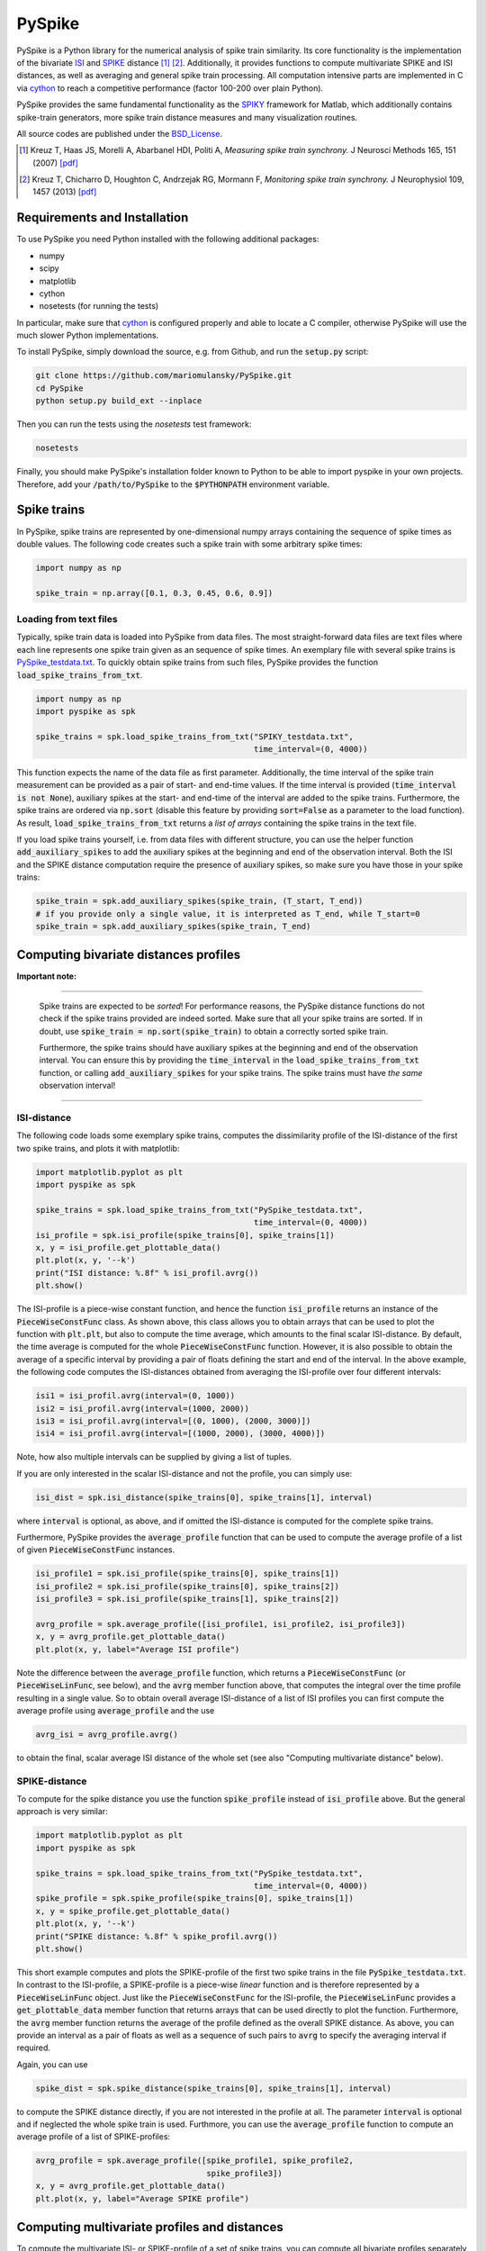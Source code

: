 PySpike
=======

.. image:: https://travis-ci.org/mariomulansky/PySpike.svg?branch=master
    :target: https://travis-ci.org/mariomulansky/PySpike

PySpike is a Python library for the numerical analysis of spike train similarity. 
Its core functionality is the implementation of the bivariate ISI_ and SPIKE_ distance [#]_ [#]_.
Additionally, it provides functions to compute multivariate SPIKE and ISI distances, as well as averaging and general spike train processing.
All computation intensive parts are implemented in C via cython_ to reach a competitive performance (factor 100-200 over plain Python).

PySpike provides the same fundamental functionality as the SPIKY_ framework for Matlab, which additionally contains spike-train generators, more spike train distance measures and many visualization routines.

All source codes are published under the BSD_License_.

.. [#] Kreuz T, Haas JS, Morelli A, Abarbanel HDI, Politi A, *Measuring spike train synchrony.* J Neurosci Methods 165, 151 (2007) `[pdf] <http://wwwold.fi.isc.cnr.it/users/thomas.kreuz/images/Kreuz_JNeurosciMethods_2007_Spike-Train-Synchrony.pdf>`_

.. [#] Kreuz T, Chicharro D, Houghton C, Andrzejak RG, Mormann F, *Monitoring spike train synchrony.* J Neurophysiol 109, 1457 (2013) `[pdf] <http://wwwold.fi.isc.cnr.it/users/thomas.kreuz/images/Kreuz_JNeurophysiol_2013_SPIKE-distance.pdf>`_

Requirements and Installation
-----------------------------

To use PySpike you need Python installed with the following additional packages:

- numpy
- scipy
- matplotlib
- cython
- nosetests (for running the tests)

In particular, make sure that cython_ is configured properly and able to locate a C compiler, otherwise PySpike will use the much slower Python implementations.

To install PySpike, simply download the source, e.g. from Github, and run the :code:`setup.py` script:

.. code:: bash

    git clone https://github.com/mariomulansky/PySpike.git
    cd PySpike
    python setup.py build_ext --inplace

Then you can run the tests using the `nosetests` test framework:

.. code:: bash

    nosetests

Finally, you should make PySpike's installation folder known to Python to be able to import pyspike in your own projects.
Therefore, add your :code:`/path/to/PySpike` to the :code:`$PYTHONPATH` environment variable.

Spike trains
------------

In PySpike, spike trains are represented by one-dimensional numpy arrays containing the sequence of spike times as double values.
The following code creates such a spike train with some arbitrary spike times:
    
.. code:: python

    import numpy as np

    spike_train = np.array([0.1, 0.3, 0.45, 0.6, 0.9])

Loading from text files
.......................

Typically, spike train data is loaded into PySpike from data files.
The most straight-forward data files are text files where each line represents one spike train given as an sequence of spike times.
An exemplary file with several spike trains is `PySpike_testdata.txt <https://github.com/mariomulansky/PySpike/blob/master/examples/PySpike_testdata.txt>`_.
To quickly obtain spike trains from such files, PySpike provides the function :code:`load_spike_trains_from_txt`.

.. code:: python

    import numpy as np
    import pyspike as spk
    
    spike_trains = spk.load_spike_trains_from_txt("SPIKY_testdata.txt", 
                                                  time_interval=(0, 4000))

This function expects the name of the data file as first parameter.
Additionally, the time interval of the spike train measurement can be provided as a pair of start- and end-time values.
If the time interval is provided (:code:`time_interval is not None`), auxiliary spikes at the start- and end-time of the interval are added to the spike trains.
Furthermore, the spike trains are ordered via :code:`np.sort` (disable this feature by providing :code:`sort=False` as a parameter to the load function).
As result, :code:`load_spike_trains_from_txt` returns a *list of arrays* containing the spike trains in the text file.

If you load spike trains yourself, i.e. from data files with different structure, you can use the helper function :code:`add_auxiliary_spikes` to add the auxiliary spikes at the beginning and end of the observation interval.
Both the ISI and the SPIKE distance computation require the presence of auxiliary spikes, so make sure you have those in your spike trains:

.. code:: python

    spike_train = spk.add_auxiliary_spikes(spike_train, (T_start, T_end))
    # if you provide only a single value, it is interpreted as T_end, while T_start=0
    spike_train = spk.add_auxiliary_spikes(spike_train, T_end)

Computing bivariate distances profiles
---------------------------------------

**Important note:**

------------------------------

    Spike trains are expected to be *sorted*! 
    For performance reasons, the PySpike distance functions do not check if the spike trains provided are indeed sorted.
    Make sure that all your spike trains are sorted.
    If in doubt, use :code:`spike_train = np.sort(spike_train)` to obtain a correctly sorted spike train.
    
    Furthermore, the spike trains should have auxiliary spikes at the beginning and end of the observation interval.
    You can ensure this by providing the :code:`time_interval` in the :code:`load_spike_trains_from_txt` function, or calling :code:`add_auxiliary_spikes` for your spike trains.
    The spike trains must have *the same* observation interval!

----------------------

ISI-distance
............

The following code loads some exemplary spike trains, computes the dissimilarity profile of the ISI-distance of the first two spike trains, and plots it with matplotlib:

.. code:: python

    import matplotlib.pyplot as plt
    import pyspike as spk
    
    spike_trains = spk.load_spike_trains_from_txt("PySpike_testdata.txt",
                                                  time_interval=(0, 4000))
    isi_profile = spk.isi_profile(spike_trains[0], spike_trains[1])
    x, y = isi_profile.get_plottable_data()
    plt.plot(x, y, '--k')
    print("ISI distance: %.8f" % isi_profil.avrg())
    plt.show()

The ISI-profile is a piece-wise constant function, and hence the function :code:`isi_profile` returns an instance of the :code:`PieceWiseConstFunc` class.
As shown above, this class allows you to obtain arrays that can be used to plot the function with :code:`plt.plt`, but also to compute the time average, which amounts to the final scalar ISI-distance.
By default, the time average is computed for the whole :code:`PieceWiseConstFunc` function.
However, it is also possible to obtain the average of a specific interval by providing a pair of floats defining the start and end of the interval.
In the above example, the following code computes the ISI-distances obtained from averaging the ISI-profile over four different intervals:

.. code:: python

    isi1 = isi_profil.avrg(interval=(0, 1000))
    isi2 = isi_profil.avrg(interval=(1000, 2000))
    isi3 = isi_profil.avrg(interval=[(0, 1000), (2000, 3000)])
    isi4 = isi_profil.avrg(interval=[(1000, 2000), (3000, 4000)])

Note, how also multiple intervals can be supplied by giving a list of tuples.

If you are only interested in the scalar ISI-distance and not the profile, you can simply use:

.. code:: python

     isi_dist = spk.isi_distance(spike_trains[0], spike_trains[1], interval)

where :code:`interval` is optional, as above, and if omitted the ISI-distance is computed for the complete spike trains.

Furthermore, PySpike provides the :code:`average_profile` function that can be used to compute the average profile of a list of given :code:`PieceWiseConstFunc` instances.

.. code:: python

    isi_profile1 = spk.isi_profile(spike_trains[0], spike_trains[1])
    isi_profile2 = spk.isi_profile(spike_trains[0], spike_trains[2])
    isi_profile3 = spk.isi_profile(spike_trains[1], spike_trains[2])

    avrg_profile = spk.average_profile([isi_profile1, isi_profile2, isi_profile3])
    x, y = avrg_profile.get_plottable_data()
    plt.plot(x, y, label="Average ISI profile")

Note the difference between the :code:`average_profile` function, which returns a :code:`PieceWiseConstFunc` (or :code:`PieceWiseLinFunc`, see below), and the :code:`avrg` member function above, that computes the integral over the time profile resulting in a single value.
So to obtain overall average ISI-distance of a list of ISI profiles you can first compute the average profile using :code:`average_profile` and the use 

.. code:: python

    avrg_isi = avrg_profile.avrg()

to obtain the final, scalar average ISI distance of the whole set (see also "Computing multivariate distance" below).


SPIKE-distance
..............

To compute for the spike distance you use the function :code:`spike_profile` instead of :code:`isi_profile` above. 
But the general approach is very similar:

.. code:: python

    import matplotlib.pyplot as plt
    import pyspike as spk
    
    spike_trains = spk.load_spike_trains_from_txt("PySpike_testdata.txt",
                                                  time_interval=(0, 4000))
    spike_profile = spk.spike_profile(spike_trains[0], spike_trains[1])
    x, y = spike_profile.get_plottable_data()
    plt.plot(x, y, '--k')
    print("SPIKE distance: %.8f" % spike_profil.avrg())
    plt.show()

This short example computes and plots the SPIKE-profile of the first two spike trains in the file :code:`PySpike_testdata.txt`.
In contrast to the ISI-profile, a SPIKE-profile is a piece-wise *linear* function and is therefore represented by a :code:`PieceWiseLinFunc` object.
Just like the :code:`PieceWiseConstFunc` for the ISI-profile, the :code:`PieceWiseLinFunc` provides a :code:`get_plottable_data` member function that returns arrays that can be used directly to plot the function.
Furthermore, the :code:`avrg` member function returns the average of the profile defined as the overall SPIKE distance.
As above, you can provide an interval as a pair of floats as well as a sequence of such pairs to :code:`avrg` to specify the averaging interval if required.

Again, you can use

.. code:: python

    spike_dist = spk.spike_distance(spike_trains[0], spike_trains[1], interval)

to compute the SPIKE distance directly, if you are not interested in the profile at all.
The parameter :code:`interval` is optional and if neglected the whole spike train is used.
Furthmore, you can use the :code:`average_profile` function to compute an average profile of a list of SPIKE-profiles:

.. code:: python
    
    avrg_profile = spk.average_profile([spike_profile1, spike_profile2, 
                                        spike_profile3])
    x, y = avrg_profile.get_plottable_data()
    plt.plot(x, y, label="Average SPIKE profile")


Computing multivariate profiles and distances
----------------------------------------------

To compute the multivariate ISI- or SPIKE-profile of a set of spike trains, you can compute all bivariate profiles separately and then use the :code:`average_profile` function above.
However, PySpike provides convenience functions for that purpose.
The following example computes the multivariate ISI- and SPIKE-profile for a list of spike trains:

.. code:: python

    spike_trains = spk.load_spike_trains_from_txt("PySpike_testdata.txt",
                                                  time_interval=(0, 4000))
    avrg_isi_profile = spk.isi_profile_multi(spike_trains)
    avrg_spike_profile = spk.spike_profile_multi(spike_trains)

Both functions take an optional parameter :code:`indices`, a list of indices that allows to define the spike trains that should be used for the multivariate profile.
As before, if you are only interested in the distance values, and not in the profile, PySpike offers the functions: :code:`isi_distance_multi` and :code:`spike_distance_multi`, that return the scalar multivariate ISI- and SPIKE-distance.
Both distance functions also accept an :code:`interval` parameter that can be used to specify the begin and end of the averaging interval as a pair of floats, if neglected the complete interval is used.

Another option to characterize large sets of spike trains are distance matrices.
Each entry in the distance matrix represents a bivariate distance of two spike trains.
The distance matrix is symmetric and has zero values at the diagonal.
The following example computes and plots the ISI- and SPIKE-distance matrix, where for the latter one the averaging is performed only the time interval T=0..1000.

.. code:: python

    spike_trains = spk.load_spike_trains_from_txt("PySpike_testdata.txt", 4000)

    plt.figure()
    isi_distance = spk.isi_distance_matrix(spike_trains)
    plt.imshow(isi_distance, interpolation='none')
    plt.title("ISI-distance")
    
    plt.figure()
    spike_distance = spk.spike_distance_matrix(spike_trains, interval=(0,1000))
    plt.imshow(spike_distance, interpolation='none')
    plt.title("SPIKE-distance")

    plt.show()


===============================================================================

*The work on PySpike was supported by the European Comission through the Marie
Curie Initial Training Network* `Neural Engineering Transformative Technologies
(NETT) <http://www.neural-engineering.eu/>`_ *under the project number 289146.*


**Python/C Programming:**
 - Mario Mulansky

**Scientific Methods:**
 - Thomas Kreuz
 - Nebojsa D. Bozanic


.. _ISI: http://www.scholarpedia.org/article/Measures_of_spike_train_synchrony#ISI-distance
.. _SPIKE: http://www.scholarpedia.org/article/SPIKE-distance
.. _cython: http://www.cython.org
.. _SPIKY: http://wwwold.fi.isc.cnr.it/users/thomas.kreuz/Source-Code/SPIKY.html
.. _BSD_License: http://opensource.org/licenses/BSD-2-Clause
